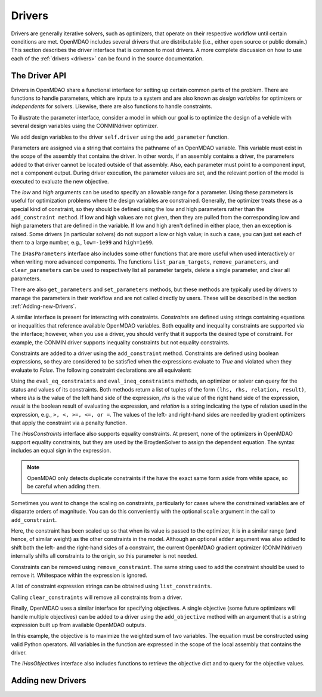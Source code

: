 .. index:: drivers

Drivers
========

Drivers are generally iterative solvers, such as optimizers, that operate on
their respective workflow until certain conditions are met. OpenMDAO includes
several drivers that are distributable (i.e., either open source or
public domain.) This section describes the driver interface that is common
to most drivers. A more complete discussion on how to use each of the :ref:`drivers
<drivers>` can be found in the source documentation.

.. _Driver-API: 

The Driver API
--------------

Drivers in OpenMDAO share a functional interface for setting up certain common
parts of the problem. There are functions to handle parameters, which are inputs
to a system and are also known as *design variables* for optimizers or *independents*
for solvers. Likewise, there are also functions to handle constraints.

.. index:: parameter, design variable

To illustrate the parameter interface, consider a model in which our goal
is to optimize the design of a vehicle with several design variables using
the CONMINdriver optimizer.

.. testcode:: Parameter_API

    from openmdao.examples.enginedesign.vehicle import Vehicle
    from openmdao.main.api import Assembly
    from openmdao.lib.drivers.api import CONMINdriver

    class EngineOpt(Assembly):
        """ Top level assembly for optimizing a vehicle. """
    
        def __init__(self):
            """ Creates a new Assembly containing a Vehicle and an optimizer"""
        
            super(EngineOptimization, self).__init__()

            # Create Vehicle component instances
            self.add('vehicle', Vehicle())

            # Create CONMIN Optimizer instance
            self.add('driver', CONMINdriver())
        
            # add Vehicle to workflow
            driver.workflow.add('vehicle')

We add design variables to the driver ``self.driver`` using the ``add_parameter``
function. 

.. testsetup:: Parameter_API
    
    from openmdao.examples.enginedesign.engine_optimization import EngineOptimization
    self = EngineOptimization()
    self.driver.clear_parameters()

.. testcode:: Parameter_API

    # CONMIN Design Variables 
    self.driver.add_parameter('vehicle.spark_angle', low=-50. , high=10.)
    self.driver.add_parameter('vehicle.bore', low=65. , high=100.)

Parameters are assigned via a string that contains the pathname of an OpenMDAO
variable. This variable must exist in the scope of the assembly that contains
the driver. In other words, if an assembly contains a driver, the parameters
added to that driver cannot be located outside of that assembly. Also, each
parameter must point to a component input, not a component output. During
driver execution, the parameter values are set, and the relevant portion of
the model is executed to evaluate the new objective.
    
The *low* and *high* arguments can be used to specify an allowable range for a parameter. Using these
parameters is useful for optimization problems where the design variables are constrained. Generally, the
optimizer treats these as a special kind of constraint, so they should be defined using the low and high
parameters rather than the ``add_constraint method``. If low and high values are not given, then they are
pulled from the corresponding low and high parameters that are defined in the variable. If low and high aren't
defined in either place, then an exception is raised. Some drivers (in particular solvers) do not support a
low or high value; in such a case, you can just set each of them to a large number, e.g., ``low=-1e99`` and
``high=1e99``.


The ``IHasParameters`` interface also includes some other functions that are more useful when
used interactively or when writing more advanced components. The functions ``list_param_targets``,
``remove_parameters``, and ``clear_parameters`` can be used to respectively list all parameter targets, delete a
single parameter, and clear all parameters.

.. doctest:: more_parameter_interface

    >>> from openmdao.examples.simple.optimization_constrained import OptimizationConstrained
    >>> top = OptimizationConstrained()
    >>> top.driver.list_param_targets()
    ['paraboloid.x', 'paraboloid.y']
    >>> top.driver.remove_parameter('paraboloid.x')
    >>> top.driver.list_param_targets()
    ['paraboloid.y']
    >>> top.driver.clear_parameters()
    >>> top.driver.list_param_targets()
    []

There are also ``get_parameters`` and ``set_parameters`` methods, but these
methods are typically used by drivers to manage the parameters in their
workflow and are not called directly by users. These will be described in the
section :ref:`Adding-new-Drivers`.

.. index:: constraint

A similar interface is present for interacting with constraints. *Constraints*
are defined using strings containing equations or inequalities that reference
available OpenMDAO variables. Both equality and
inequality constraints are supported via the interface; however, when you use a
driver, you should verify that it supports the desired type of constraint. For
example, the CONMIN driver supports inequality constraints but not equality
constraints.

Constraints are added to a driver using the ``add_constraint`` method.
Constraints are defined using boolean expressions, so they are considered to
be satisfied when the expressions evaluate to *True* and violated when they
evaluate to *False*. The following constraint declarations are all equivalent:

.. testcode:: Parameter_API

    self.driver.add_constraint('vehicle.stroke - vehicle.bore < 0')
    self.driver.add_constraint('vehicle.stroke < vehicle.bore')
    self.driver.add_constraint('vehicle.bore > vehicle.stroke')
    
Using the ``eval_eq_constraints`` and ``eval_ineq_constraints`` methods,
an optimizer or solver can query for the status and values of its constraints. Both
methods return a list of tuples of the form ``(lhs, rhs, relation, result)``, where
*lhs* is the value of the left hand side of the expression, *rhs* is the value of
the right hand side of the expression, *result* is the boolean result of evaluating
the expression, and *relation* is a string indicating the type of
relation used in the expression, e.g., ``>, <, >=, <=, or =``. The
values of the left- and right-hand sides are needed by gradient optimizers that 
apply the constraint via a penalty function.

The *IHasConstraints* interface also supports equality constraints. At
present, none of the optimizers in OpenMDAO support equality constraints, but
they are used by the BroydenSolver to assign the dependent equation. The
syntax includes an equal sign in the expression.

.. testsetup:: Parameter_API2

    from openmdao.lib.drivers.api import BroydenSolver
    from openmdao.main.api import Assembly
    from openmdao.lib.optproblems import sellar
    
    self = Assembly()
    self.add('dis1', sellar.Discipline1())
    self.add('driver', BroydenSolver())

.. testcode:: Parameter_API2

    self.driver.add_constraint('dis1.y1 = 0.0')

.. note::

    OpenMDAO only detects duplicate constraints if the have the exact same
    form aside from white space, so be careful when adding them.
    
Sometimes you want to change the scaling on constraints, particularly for
cases where the constrained variables are of disparate orders of magnitude. You can do this 
conveniently with the optional ``scale`` argument in the call to ``add_constraint``.

.. testcode:: Parameter_API

    self.driver.add_constraint('vehicle.stroke - vehicle.bore < .00001', scaler=10000.0)
    
Here, the constraint has been scaled up so that when its value is passed to the optimizer, it is in
a similar range (and hence, of similar weight) as the other constraints in the model. Although an 
optional ``adder`` argument was also added to shift both the left- and the right-hand sides of a
constraint, the current OpenMDAO gradient optimizer (CONMINdriver) internally shifts all
constraints to the origin, so this parameter is not needed.


Constraints can be removed using ``remove_constraint``.  The same string used
to add the constraint should be used to remove it. Whitespace within the expression
is ignored.

.. testcode:: Parameter_API2

    self.driver.remove_constraint('dis1.y1 = 0.0')

A list of constraint expression strings can be obtained using ``list_constraints``.

.. testcode:: Parameter_API2

    lst = self.driver.list_constraints()
    
Calling ``clear_constraints`` will remove all constraints from a driver.

.. testcode:: Parameter_API2

    self.driver.clear_constraints()
    

.. index:: objective

Finally, OpenMDAO uses a similar interface for specifying objectives. A single
objective (some future optimizers will handle multiple objectives) can be
added to a driver using the ``add_objective`` method with an argument that is
a string expression built up from available OpenMDAO outputs.

.. testsetup:: Parameter_API

    self.driver.clear_objectives()

    
.. testcode:: Parameter_API

    # CONMIN Objective = Maximize weighted sum of two variables
    self.driver.add_objective('-(-.93*vehicle.fuel_burn + 1.07*vehicle.torque)')

In this example, the objective is to maximize the weighted sum of two variables.
The equation must be constructed using valid Python operators. All variables in
the function are expressed in the scope of the local assembly that contains the
driver.

The *IHasObjectives* interface also includes functions to retrieve the objective 
dict and to query for the objective values.

.. doctest:: more_objective_interface

    >>> from openmdao.examples.simple.optimization_unconstrained import OptimizationUnconstrained
    >>> model = OptimizationUnconstrained()
    >>> model.driver.get_objectives().keys()
    ['paraboloid.f_xy']
    >>> model.driver.eval_objectives()
    [0.0]

.. _Adding-new-Drivers:

Adding new Drivers
---------------------

.. todo::

    Show how to add new drivers.

.. index:: derivatives, Finite Difference, Hessians, constraints
